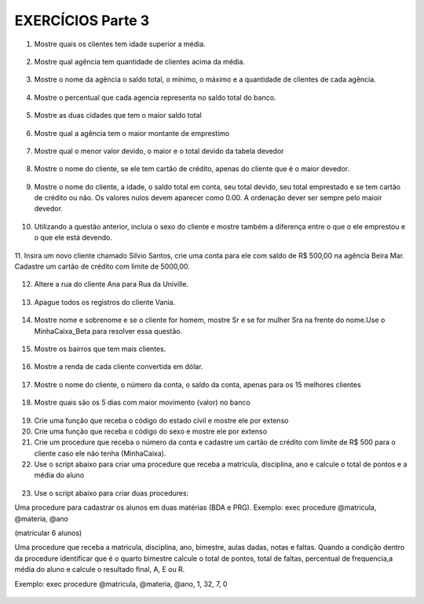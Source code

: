 EXERCÍCIOS Parte 3
==================

1. Mostre quais os clientes tem idade superior a média.

  .. code-block:: sql
    :linenos:

    SELECT ClienteNome, YEAR(GETDATE()) - YEAR(ClienteNascimento) AS idade
      FROM Clientes
      WHERE YEAR(GETDATE()) - YEAR(ClienteNascimento) >
        (
          SELECT AVG(YEAR(GETDATE()) -YEAR(ClienteNascimento)) AS IDADE FROM Clientes
        );

2. Mostre qual agência tem quantidade de clientes acima da média.

  .. code-block:: sql
    :linenos:

    SELECT AgenciaNome, COUNT(ClienteCodigo) AS QDTE
    FROM Contas INNER JOIN Agencias
      ON Agencias.AgenciaCodigo = Contas.AgenciaCodigo
    GROUP BY AgenciaNome
    HAVING COUNT(ClienteCodigo) >
      (SELECT COUNT(DISTINCT ClienteCodigo)/
      COUNT(DISTINCT AgenciaCodigo) FROM Contas);

3. Mostre o nome da agência o saldo total, o mínimo, o máximo e a quantidade de clientes de cada agência.

  .. code-block:: sql
    :linenos:

    SELECT AgenciaNome, SUM(ContaSaldo) AS TOTAL ,MIN(ContaSaldo) AS MINIMO, MAX(ContaSaldo) AS MAXIMO,
    COUNT(Contas.ClienteCodigo) AS QTDE_CLIENTES
    FROM Contas INNER JOIN dbo.Agencias ON Agencias.AgenciaCodigo = Contas.AgenciaCodigo
    GROUP BY dbo.Agencias.AgenciaNome;
    --ATENCAO AQUI PARA COUNT(*) E COUNT(DISTINT)

4. Mostre o percentual que cada agencia representa no saldo total do banco.

  .. code-block:: sql
    :linenos:

    SELECT AgenciaNome, SUM(ContaSaldo) / (SELECT SUM(ContaSaldo) FROM dbo.Contas) * 100 AS PERCENTUAL
    FROM Contas INNER JOIN dbo.Agencias ON Agencias.AgenciaCodigo = Contas.AgenciaCodigo
    GROUP BY dbo.Agencias.AgenciaNome;

5. Mostre as duas cidades que tem o maior saldo total

  .. code-block:: sql
    :linenos:

    SELECT TOP 2 AgenciaCidade, SUM(ContaSaldo) AS SALDO_TOTAL
    FROM Contas INNER JOIN Agencias ON Agencias.AgenciaCodigo = Contas.AgenciaCodigo
    GROUP BY AgenciaCidade
    ORDER BY 2 DESC;

6. Mostre qual a agência tem o maior montante de emprestimo

  .. code-block:: sql
    :linenos:

    SELECT TOP 1 AgenciaCidade, Emprestimos.EmprestimoTotal
    FROM dbo.Emprestimos INNER JOIN Agencias ON Agencias.AgenciaCodigo = Emprestimos.AgenciaCodigo
    ORDER BY 2 DESC;

7. Mostre qual o menor valor devido, o maior e o total devido da tabela devedor

  .. code-block:: sql
    :linenos:

    SELECT MIN(DevedorSaldo) AS MINIMO, MAX(DevedorSaldo) AS MAXIMO, SUM(DevedorSaldo) AS TOTAL
    FROM dbo.Devedores;

8. Mostre o nome do cliente, se ele tem cartão de crédito, apenas do cliente que é o maior devedor.

  .. code-block:: sql
    :linenos:

    SELECT TOP 1 --Experimente remover o TOP 1 para conferir o resultado
    ClienteNome
    ,CASE WHEN dbo.CartaoCredito.ClienteCodigo IS NULL THEN 'NÃO TEM CARTÃO CRÉDITO' ELSE 'TEM CARTÃO CRÉDITO' END AS 'CARTAO'
    ,DevedorSaldo FROM dbo.Clientes
    INNER JOIN dbo.Devedores ON Devedores.ClienteCodigo = Clientes.ClienteCodigo
    LEFT JOIN dbo.CartaoCredito ON CartaoCredito.ClienteCodigo = Clientes.ClienteCodigo
    ORDER BY 3 DESC;

9. Mostre o nome do cliente, a idade, o saldo total em conta, seu total devido, seu total emprestado e se tem cartão de crédito ou não. Os valores nulos devem aparecer como 0.00. A ordenação dever ser sempre pelo maioir devedor.

  .. code-block:: sql
    :linenos:
	
    SELECT Clientes.ClienteNome, DATEDIFF(YEAR,Clientes.ClienteNascimento, GETDATE()) AS IDADE,
    ISNULL(Devedores.DevedorSaldo,0) AS DevedorSaldo, ISNULL(Emprestimos.EmprestimoTotal,0) AS EmprestimoTotal, 
    CASE WHEN CartaoCredito.CartaoCodigo IS NULL THEN 'NÃO TEM' ELSE 'TEM' END AS CARTAOCREDITO
    FROM Clientes 
    LEFT JOIN Devedores ON Devedores.ClienteCodigo = Clientes.ClienteCodigo
    LEFT JOIN Emprestimos ON Emprestimos.ClienteCodigo = Clientes.ClienteCodigo
    LEFT JOIN CartaoCredito ON CartaoCredito.ClienteCodigo = Clientes.ClienteCodigo
    ORDER BY 3 DESC;


10. Utilizando a questão anterior, incluia o sexo do cliente e mostre também a diferença entre o que o ele emprestou e o que ele está devendo.

  .. code-block:: sql
    :linenos:
    
    SELECT Clientes.ClienteNome, DATEDIFF(YEAR,Clientes.ClienteNascimento, GETDATE()) AS IDADE,
    ISNULL(Devedores.DevedorSaldo,0) AS DevedorSaldo, ISNULL(Emprestimos.EmprestimoTotal,0) AS EmprestimoTotal, 
    CASE WHEN .CartaoCredito.CartaoCodigo IS NULL THEN 'NÃO TEM' ELSE 'TEM' END AS CARTAOCREDITO,
    CASE WHEN ClienteNome LIKE '%a' THEN 'FEMININO' ELSE 'MASCULINO' END AS SEXO,
    ISNULL((Emprestimos.EmprestimoTotal-DevedorSaldo),0) AS DIFERENÇA
    FROM Clientes 
    LEFT JOIN Devedores ON Devedores.ClienteCodigo = Clientes.ClienteCodigo
    LEFT JOIN Emprestimos ON Emprestimos.ClienteCodigo = Clientes.ClienteCodigo
    LEFT JOIN CartaoCredito ON CartaoCredito.ClienteCodigo = Clientes.ClienteCodigo
    ORDER BY 3 DESC;
  


11. Insira um novo cliente chamado Silvio Santos, crie uma conta para ele com saldo de R$ 500,00 na agência Beira Mar. 
Cadastre um cartão de crédito com limite de 5000,00.

  .. code-block:: sql
    :linenos:

    INSERT Clientes (ClienteNome, ClienteRua, ClienteCidade, ClienteNascimento) VALUES  ('Silvio Santos', 'Rua João Colin, 1234', 'Joinville','1980-01-01' );
	
    SELECT @@IDENTITY --RETORNA O CÓDIGO DO CLIENTE GERADO PELO AUTO INCREMENTO --> IDENTITY

    INSERT Contas (AgenciaCodigo ,ContaNumero , ClienteCodigo , ContaSaldo , ContaAbertura) 
    OUTPUT INSERTED.* --RETORNA OS REGISTROS INSERIDOS NA TABELA
    VALUES (5,'C-999',14,500,'2016-01-01');

    INSERT CartaoCredito ( AgenciaCodigo , ClienteCodigo , CartaoCodigo , CartaoLimite)
    VALUES  (5,14,'1234-1234-1234-1234',5000);
   
  
  
12. Altere a rua do cliente Ana para Rua da Univille.

  .. code-block:: sql
    :linenos:
	
    UPDATE dbo.Clientes SET ClienteRua = 'Rua da Univille' WHERE ClienteNome = 'Ana';
	

13. Apague todos os registros do cliente Vania.

  .. code-block:: sql
    :linenos:
	
    DECLARE @ClienteCodigo INT = (SELECT ClienteCodigo FROM dbo.Clientes WHERE ClienteNome = 'Vânia')

    DELETE FROM dbo.Emprestimos WHERE ClienteCodigo = @ClienteCodigo
    DELETE FROM dbo.Devedores WHERE ClienteCodigo = @ClienteCodigo
    DELETE FROM dbo.Depositantes WHERE ClienteCodigo = @ClienteCodigo
    DELETE FROM dbo.CartaoCredito WHERE ClienteCodigo = @ClienteCodigo
    DELETE FROM dbo.Contas WHERE ClienteCodigo = @ClienteCodigo
    DELETE FROM dbo.Clientes WHERE ClienteCodigo = @ClienteCodigo

14. Mostre nome e sobrenome e se o cliente for homem, mostre Sr e se for mulher Sra na frente do nome.Use o MinhaCaixa_Beta para resolver essa questão.

  .. code-block:: sql
    :linenos:
	
    USE MinhaCaixa_Beta
    GO
    SELECT 
    CASE WHEN ClienteSexo = 'M' THEN 'Sr. ' + dbo.Clientes.ClienteNome + ' ' + dbo.Clientes.ClienteSobrenome
    ELSE 'Sra. ' + dbo.Clientes.ClienteNome + ' ' + dbo.Clientes.ClienteSobrenome END AS Cliente
    FROM dbo.Clientes

15. Mostre os bairros que tem mais clientes.

  .. code-block:: sql
    :linenos:

    USE MinhaCaixa_Beta
    GO
    SELECT COUNT(dbo.Clientes.ClienteCodigo) AS Quantidade, 
    dbo.Clientes.ClienteBairro
    FROM dbo.Clientes
    GROUP BY dbo.Clientes.ClienteBairro
    ORDER BY 1 desc

16. Mostre a renda de cada cliente convertida em dólar.

  .. code-block:: sql
    :linenos:

    USE MinhaCaixa_Beta
    GO
    SELECT ClienteNome +' ' + ClienteSobrenome AS Cliente, 
    CONVERT(DECIMAL(10,2),Clientes.ClienteRendaAnual / 3.25) AS RENDADOLAR
    FROM dbo.Clientes

		
17. Mostre o nome do cliente, o número da conta, o saldo da conta, apenas para os 15 melhores clientes

  .. code-block:: sql
    :linenos:
    
	USE MinhaCaixa_Beta
    GO
    SELECT TOP 15 
    ClienteNome +' ' + ClienteSobrenome AS Cliente, Contas.ContaNumero,
    SUM(MovimentoValor*MovimentoTipo) AS Saldo
    FROM dbo.Clientes INNER JOIN dbo.Contas ON Contas.ClienteCodigo = Clientes.ClienteCodigo
    INNER JOIN dbo.Movimentos ON Movimentos.ContaNumero = Contas.ContaNumero
    GROUP BY ClienteNome + ' ' + ClienteSobrenome , Contas.ContaNumero
    ORDER BY 3 DESC

18. Mostre quais são os 5 dias com maior movimento (valor) no banco

  .. code-block:: sql
    :linenos:
	
    USE MinhaCaixa_Beta
    GO
    SELECT TOP 5 DAY(Movimentos.MovimentoData) AS DIA, 
    SUM(dbo.Movimentos.MovimentoValor*dbo.Movimentos.MovimentoTipo) AS VALOR
    FROM dbo.Movimentos
    GROUP BY DAY(Movimentos.MovimentoData)
    ORDER BY 2 DESC

19. Crie uma função que receba o código do estado civil e mostre ele por extenso

20. Crie uma função que receba o código do sexo e mostre ele por extenso

21. Crie um procedure que receba o número da conta e cadastre um cartão de crédito com limite de R$ 500 para o cliente caso ele não tenha (MinhaCaixa).
	
22. Use o script abaixo para criar uma procedure que receba a matricula, disciplina, ano e calcule o total de pontos e a média do aluno

  .. code-block:: sql
    :linenos:

    CREATE TABLE Notas
    (
    Matricula INT,
    Materia CHAR (3),
    Ano INT,
    Nota1 FLOAT,
    Nota2 FLOAT,
    Nota3 FLOAT,
    Nota4 FLOAT,
    TotalPontos FLOAT,
    MediaFinal FLOAT
    );
    INSERT Notas (Matricula, Materia, Ano, Nota1, Nota2, Nota3, Nota4) VALUES  (1,'BDA',2016,7,7,7,7);

23. Use o script abaixo para criar duas procedures:

Uma procedure para cadastrar os alunos em duas matérias (BDA e PRG). Exemplo: exec procedure @matricula, @materia, @ano

(matricular 6 alunos)

Uma procedure que receba a matricula, disciplina, ano, bimestre, aulas dadas, notas e faltas.
Quando a condição dentro da procedure identificar que é o quarto bimestre calcule o total de pontos, total de faltas, percentual de frequencia,a  média do aluno e calcule o resultado final, A, E ou R.

Exemplo: exec procedure @matricula, @materia, @ano, 1, 32, 7, 0
 
  .. code-block:: sql
    :linenos:

    CREATE TABLE Notas
    (
    Matricula INT,
    Materia CHAR (3),
    Ano INT,
	Aulas1 INT,
	Aulas2 INT,
	Aulas3 INT,
	Aulas4 INT,
    Nota1 FLOAT,
    Nota2 FLOAT,
    Nota3 FLOAT,
    Nota4 FLOAT,
	Falta1 INT,
	Falta2 INT,
	Falta3 INT,
	Falta4 INT,
    TotalPontos FLOAT,
	TotalFaltas INT,
	TotalAulas INT,
    MediaFinal FLOAT,
	PercentualFrequencia float,
	Resultado char(1)
    );
    
  
	